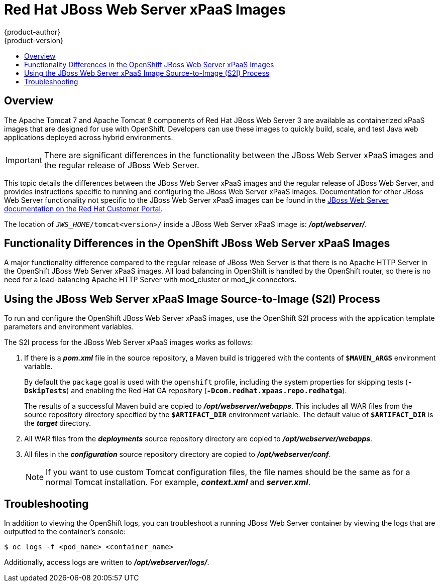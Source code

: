 = Red Hat JBoss Web Server xPaaS Images
{product-author}
{product-version}
:data-uri:
:icons:
:experimental:
:toc: macro
:toc-title:
toc::[]

== Overview

The Apache Tomcat 7 and Apache Tomcat 8 components of Red Hat JBoss Web Server 3 are available as containerized xPaaS images that are designed for use with OpenShift. Developers can use these images to quickly build, scale, and test Java web applications deployed across hybrid environments.

[IMPORTANT]
There are significant differences in the functionality between the JBoss Web Server xPaaS images and the regular release of JBoss Web Server.

This topic details the differences between the JBoss Web Server xPaaS images and the regular release of JBoss Web Server, and provides instructions specific to running and configuring the JBoss Web Server xPaaS images. Documentation for other JBoss Web Server functionality not specific to the JBoss Web Server xPaaS images can be found in the https://access.redhat.com/documentation/en-US/Red_Hat_JBoss_Web_Server/[JBoss Web Server documentation on the Red Hat Customer Portal].

The location of `_JWS_HOME_/tomcat<version>/` inside a JBoss Web Server xPaaS image is: *_/opt/webserver/_*.

== Functionality Differences in the OpenShift JBoss Web Server xPaaS Images

A major functionality difference compared to the regular release of JBoss Web Server is that there is no Apache HTTP Server in the OpenShift JBoss Web Server xPaaS images. All load balancing in OpenShift is handled by the OpenShift router, so there is no need for a load-balancing Apache HTTP Server with mod_cluster or mod_jk connectors.

ifdef::openshift-enterprise[]
== Using the JBoss Web Server xPaaS Image Streams and Application Templates

The Red Hat xPaaS middleware images were
link:../../install_config/imagestreams_templates.html[automatically created during the installation]
of OpenShift along with the other default image streams and templates.

[NOTE]
The JBoss Web Server xPaaS application templates are distributed as two sets: one set for Tomcat 7, and another for Tomcat 8.
endif::[]

== Using the JBoss Web Server xPaaS Image Source-to-Image (S2I) Process

To run and configure the OpenShift JBoss Web Server xPaaS images, use the OpenShift S2I process with the application template parameters and environment variables.

The S2I process for the JBoss Web Server xPaaS images works as follows:

. If there is a *_pom.xml_* file in the source repository, a Maven build is triggered with the contents of `*$MAVEN_ARGS*` environment variable.
+
By default the `package` goal is used with the `openshift` profile, including the system properties for skipping tests (`*-DskipTests*`) and enabling the Red Hat GA repository (`*-Dcom.redhat.xpaas.repo.redhatga*`).
+
The results of a successful Maven build are copied to *_/opt/webserver/webapps_*. This includes all WAR files from the source repository directory specified by the `*$ARTIFACT_DIR*` environment variable. The default value of `*$ARTIFACT_DIR*` is the *_target_* directory.
. All WAR files from the *_deployments_* source repository directory are copied to *_/opt/webserver/webapps_*.
. All files in the *_configuration_* source repository directory are copied to *_/opt/webserver/conf_*.
+
[NOTE]
If you want to use custom Tomcat configuration files, the file names should be the same as for a normal Tomcat installation. For example,  *_context.xml_* and *_server.xml_*.

== Troubleshooting

In addition to viewing the OpenShift logs, you can troubleshoot a running JBoss Web Server container by viewing the logs that are outputted to the container's console:

----
$ oc logs -f <pod_name> <container_name>
----

Additionally, access logs are written to *_/opt/webserver/logs/_*.
